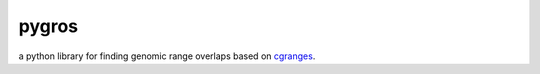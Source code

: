 pygros
======

a python library for finding genomic range overlaps based on `cgranges <https://github.com/lh3/cgranges>`_.
